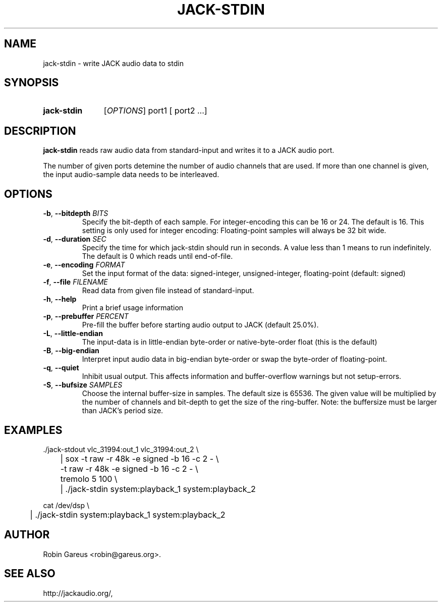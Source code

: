 .\" jack-stdin.1 written by Robin Gareus <robin@gareus.org>
.TH JACK-STDIN 1 "30 March 2011"
.SH NAME
jack-stdin \- write JACK audio data to stdin
.SH SYNOPSIS
.HP
.B jack-stdin
.RI [ OPTIONS ]
.RI port1
.RB [
.RI port2
.RB ...]
.SH DESCRIPTION
.LP
\fBjack-stdin\fR reads raw audio data from standard-input and writes it to a
JACK audio port.
.P
The number of given ports detemine the number of audio channels that are used.
If more than one channel is given, the input audio-sample data needs to be
interleaved.
.SH OPTIONS

.TP
\fB\-b\fR, \fB\-\-bitdepth \fIBITS\fR
.RS
Specify the bit-depth of each sample. For integer-encoding this can be
16 or 24.  The default is 16.
This setting is only used for integer encoding:
Floating-point samples will always be 32 bit wide.
.RE

.TP
\fB-d\fR, \fB--duration\fR \fISEC\fR
.RS
Specify the time for which jack-stdin should run in seconds.
A value less than 1 means to run indefinitely. The default is 0 
which reads until end-of-file.
.RE

.TP
\fB-e\fR, \fB--encoding\fR \fIFORMAT\fR
.RS
Set the input format of the data: signed-integer, unsigned-integer, floating-point
(default: signed)
.RE

.TP
\fB-f\fR, \fB--file\fR \fIFILENAME\fR
.RS
Read data from given file instead of standard-input.
.RE

.TP
\fB-h\fR, \fB--help\fR
.RS
Print a brief usage information
.RE

.TP
\fB-p\fR, \fB--prebuffer\fR \fIPERCENT\fR
.RS
Pre-fill the buffer before starting audio output to JACK (default 25.0%).
.RE

.TP
\fB-L\fR, \fB--little-endian\fR
.RS
The input-data is in little-endian byte-order or native-byte-order float (this is the default)
.RE

.TP
\fB-B\fR, \fB--big-endian\fR
.RS
Interpret input audio data in big-endian byte-order or swap the byte-order of floating-point.
.RE

.TP
\fB-q\fR, \fB--quiet\fR
.RS
Inhibit usual output.
This affects information and buffer-overflow warnings but not setup-errors.
.RE

.TP
\fB-S\fR, \fB--bufsize\fR \fISAMPLES\fR
.RS
Choose the internal buffer-size in samples. The default size is 65536.
The given value will be multiplied by the number of channels and bit-depth
to get the size of the ring-buffer.
Note: the buffersize must be larger than JACK's period size.
.RE

.SH EXAMPLES
.nf
  ./jack-stdout vlc_31994:out_1 vlc_31994:out_2 \\
	| sox -t raw -r 48k -e signed -b 16 -c 2 - \\
	      -t raw -r 48k -e signed -b 16 -c 2 - \\
	   tremolo 5 100 \\
	| ./jack-stdin system:playback_1 system:playback_2

  cat /dev/dsp \\
	| ./jack-stdin system:playback_1 system:playback_2
.fi
.SH AUTHOR
Robin Gareus <robin@gareus.org>.
.SH SEE ALSO
http://jackaudio.org/,
